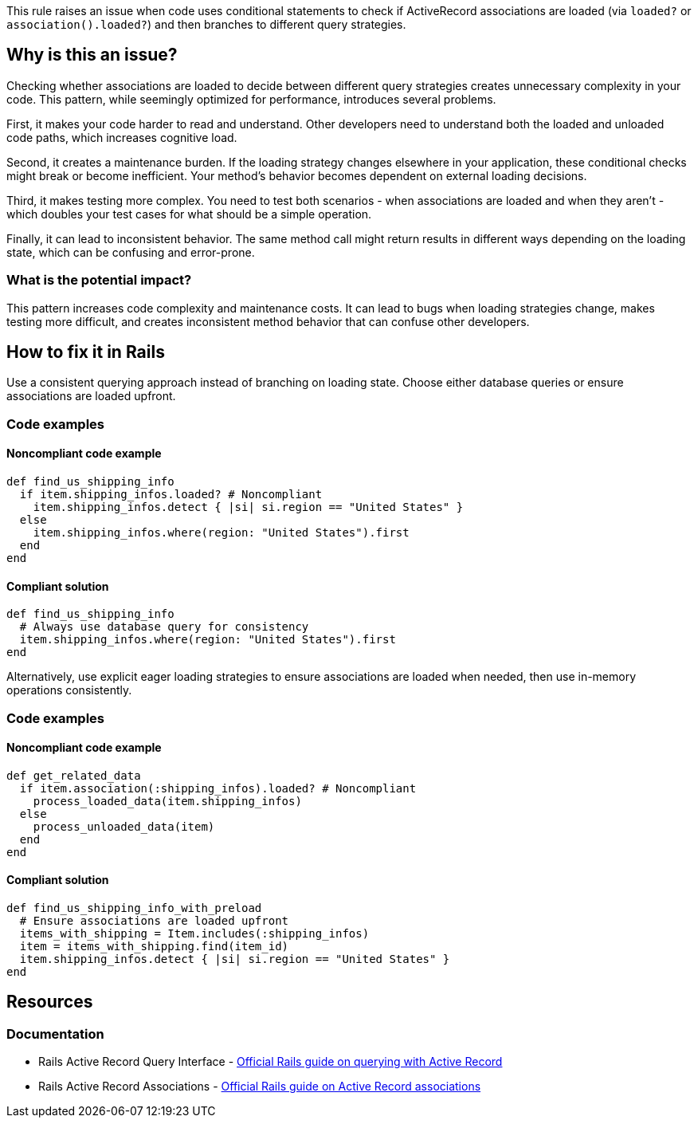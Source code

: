 This rule raises an issue when code uses conditional statements to check if ActiveRecord associations are loaded (via `loaded?` or `association().loaded?`) and then branches to different query strategies.

== Why is this an issue?

Checking whether associations are loaded to decide between different query strategies creates unnecessary complexity in your code. This pattern, while seemingly optimized for performance, introduces several problems.

First, it makes your code harder to read and understand. Other developers need to understand both the loaded and unloaded code paths, which increases cognitive load.

Second, it creates a maintenance burden. If the loading strategy changes elsewhere in your application, these conditional checks might break or become inefficient. Your method's behavior becomes dependent on external loading decisions.

Third, it makes testing more complex. You need to test both scenarios - when associations are loaded and when they aren't - which doubles your test cases for what should be a simple operation.

Finally, it can lead to inconsistent behavior. The same method call might return results in different ways depending on the loading state, which can be confusing and error-prone.

=== What is the potential impact?

This pattern increases code complexity and maintenance costs. It can lead to bugs when loading strategies change, makes testing more difficult, and creates inconsistent method behavior that can confuse other developers.

== How to fix it in Rails

Use a consistent querying approach instead of branching on loading state. Choose either database queries or ensure associations are loaded upfront.

=== Code examples

==== Noncompliant code example

[source,ruby,diff-id=1,diff-type=noncompliant]
----
def find_us_shipping_info
  if item.shipping_infos.loaded? # Noncompliant
    item.shipping_infos.detect { |si| si.region == "United States" }
  else
    item.shipping_infos.where(region: "United States").first
  end
end
----

==== Compliant solution

[source,ruby,diff-id=1,diff-type=compliant]
----
def find_us_shipping_info
  # Always use database query for consistency
  item.shipping_infos.where(region: "United States").first
end
----

Alternatively, use explicit eager loading strategies to ensure associations are loaded when needed, then use in-memory operations consistently.

=== Code examples

==== Noncompliant code example

[source,ruby,diff-id=2,diff-type=noncompliant]
----
def get_related_data
  if item.association(:shipping_infos).loaded? # Noncompliant
    process_loaded_data(item.shipping_infos)
  else
    process_unloaded_data(item)
  end
end
----

==== Compliant solution

[source,ruby,diff-id=2,diff-type=compliant]
----
def find_us_shipping_info_with_preload
  # Ensure associations are loaded upfront
  items_with_shipping = Item.includes(:shipping_infos)
  item = items_with_shipping.find(item_id)
  item.shipping_infos.detect { |si| si.region == "United States" }
end
----

== Resources

=== Documentation

 * Rails Active Record Query Interface - https://guides.rubyonrails.org/active_record_querying.html[Official Rails guide on querying with Active Record]

 * Rails Active Record Associations - https://guides.rubyonrails.org/association_basics.html[Official Rails guide on Active Record associations]
